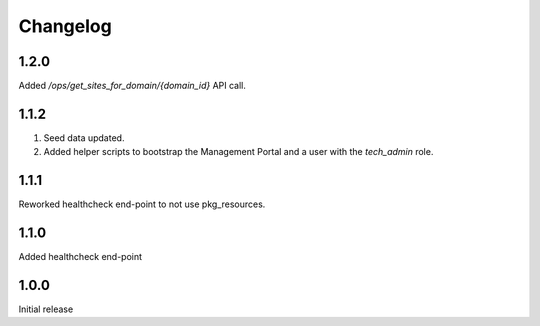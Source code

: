 Changelog
=========

1.2.0
-----
Added `/ops/get_sites_for_domain/{domain_id}` API call.

1.1.2
-----
1. Seed data updated.
2. Added helper scripts to bootstrap the Management Portal and a user with the `tech_admin` role.

1.1.1
-----
Reworked healthcheck end-point to not use pkg_resources.

1.1.0
-----
Added healthcheck end-point

1.0.0
-----
Initial release
